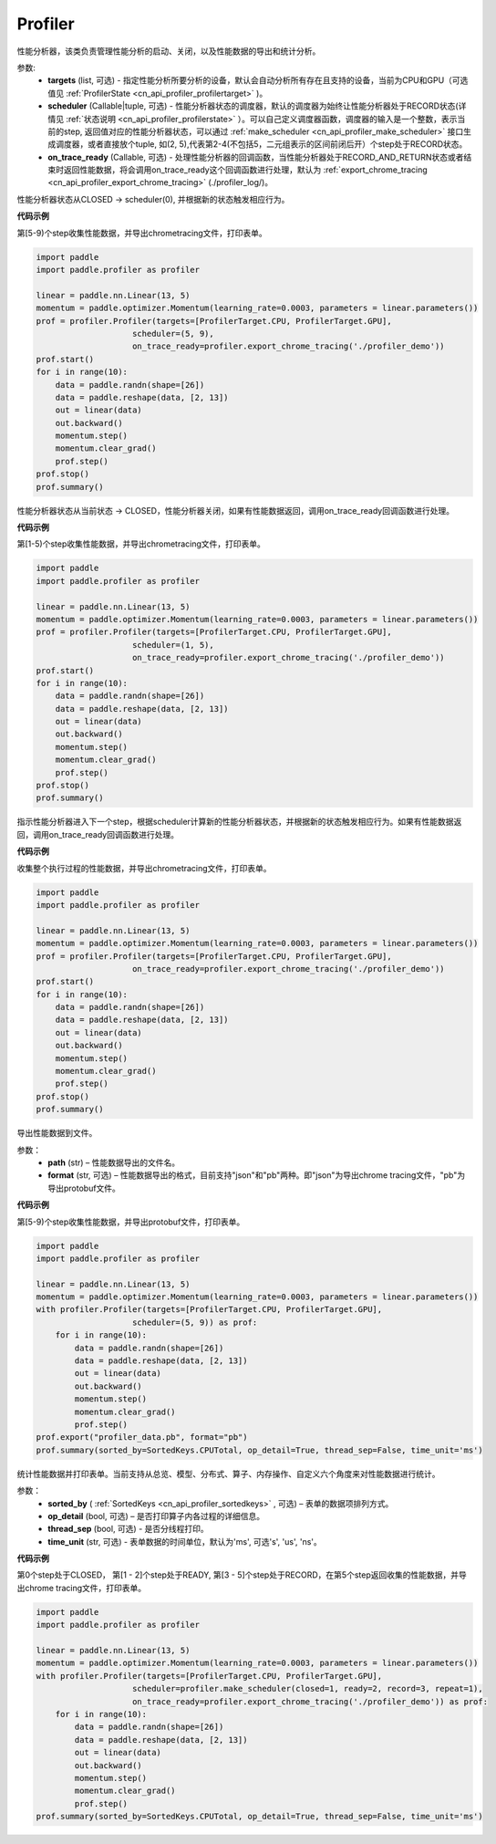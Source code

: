 .. _cn_api_profiler_profiler:

Profiler
---------------------

.. py:class:: paddle.profiler.Profiler(*, targets: Optional[Iterable[ProfilerTarget]]=None, scheduler: Union[Callable[[int], ProfilerState], tuple, None]=None, on_trace_ready: Optional[Callable[..., Any]]=None)

性能分析器，该类负责管理性能分析的启动、关闭，以及性能数据的导出和统计分析。

参数:
    - **targets** (list, 可选) - 指定性能分析所要分析的设备，默认会自动分析所有存在且支持的设备，当前为CPU和GPU（可选值见 :ref:`ProfilerState <cn_api_profiler_profilertarget>` )。
    - **scheduler** (Callable|tuple, 可选) - 性能分析器状态的调度器，默认的调度器为始终让性能分析器处于RECORD状态(详情见 :ref:`状态说明 <cn_api_profiler_profilerstate>` ）。可以自己定义调度器函数，调度器的输入是一个整数，表示当前的step, 返回值对应的性能分析器状态，可以通过 :ref:`make_scheduler <cn_api_profiler_make_scheduler>` 接口生成调度器，或者直接放个tuple, 如(2, 5),代表第2-4(不包括5，二元组表示的区间前闭后开）个step处于RECORD状态。
    - **on_trace_ready** (Callable, 可选) - 处理性能分析器的回调函数，当性能分析器处于RECORD_AND_RETURN状态或者结束时返回性能数据，将会调用on_trace_ready这个回调函数进行处理，默认为 :ref:`export_chrome_tracing <cn_api_profiler_export_chrome_tracing>` (./profiler_log/)。


.. py:method:: start()

性能分析器状态从CLOSED -> scheduler(0), 并根据新的状态触发相应行为。

**代码示例**

第[5-9)个step收集性能数据，并导出chrometracing文件，打印表单。

.. code-block:: python

    import paddle
    import paddle.profiler as profiler

    linear = paddle.nn.Linear(13, 5)
    momentum = paddle.optimizer.Momentum(learning_rate=0.0003, parameters = linear.parameters())
    prof = profiler.Profiler(targets=[ProfilerTarget.CPU, ProfilerTarget.GPU], 
                        scheduler=(5, 9),
                        on_trace_ready=profiler.export_chrome_tracing('./profiler_demo'))
    prof.start()
    for i in range(10):
        data = paddle.randn(shape=[26])
        data = paddle.reshape(data, [2, 13])
        out = linear(data)
        out.backward()
        momentum.step()
        momentum.clear_grad()
        prof.step()
    prof.stop()
    prof.summary()


.. py:method:: stop()

性能分析器状态从当前状态 -> CLOSED，性能分析器关闭，如果有性能数据返回，调用on_trace_ready回调函数进行处理。

**代码示例**

第[1-5)个step收集性能数据，并导出chrometracing文件，打印表单。

.. code-block:: python

    import paddle
    import paddle.profiler as profiler

    linear = paddle.nn.Linear(13, 5)
    momentum = paddle.optimizer.Momentum(learning_rate=0.0003, parameters = linear.parameters())
    prof = profiler.Profiler(targets=[ProfilerTarget.CPU, ProfilerTarget.GPU], 
                        scheduler=(1, 5),
                        on_trace_ready=profiler.export_chrome_tracing('./profiler_demo'))
    prof.start()
    for i in range(10):
        data = paddle.randn(shape=[26])
        data = paddle.reshape(data, [2, 13])
        out = linear(data)
        out.backward()
        momentum.step()
        momentum.clear_grad()
        prof.step()
    prof.stop()
    prof.summary()


.. py:method:: step()

指示性能分析器进入下一个step，根据scheduler计算新的性能分析器状态，并根据新的状态触发相应行为。如果有性能数据返回，调用on_trace_ready回调函数进行处理。


**代码示例**

收集整个执行过程的性能数据，并导出chrometracing文件，打印表单。

.. code-block:: python

    import paddle
    import paddle.profiler as profiler

    linear = paddle.nn.Linear(13, 5)
    momentum = paddle.optimizer.Momentum(learning_rate=0.0003, parameters = linear.parameters())
    prof = profiler.Profiler(targets=[ProfilerTarget.CPU, ProfilerTarget.GPU],
                        on_trace_ready=profiler.export_chrome_tracing('./profiler_demo'))
    prof.start()
    for i in range(10):
        data = paddle.randn(shape=[26])
        data = paddle.reshape(data, [2, 13])
        out = linear(data)
        out.backward()
        momentum.step()
        momentum.clear_grad()
        prof.step()
    prof.stop()
    prof.summary()


.. py:method:: export(path, format="json")

导出性能数据到文件。

参数：
    - **path** (str) – 性能数据导出的文件名。
    - **format** (str, 可选) – 性能数据导出的格式，目前支持"json"和"pb"两种。即"json"为导出chrome tracing文件，"pb"为导出protobuf文件。

**代码示例**

第[5-9)个step收集性能数据，并导出protobuf文件，打印表单。

.. code-block:: python

    import paddle
    import paddle.profiler as profiler

    linear = paddle.nn.Linear(13, 5)
    momentum = paddle.optimizer.Momentum(learning_rate=0.0003, parameters = linear.parameters())
    with profiler.Profiler(targets=[ProfilerTarget.CPU, ProfilerTarget.GPU], 
                        scheduler=(5, 9)) as prof:
        for i in range(10):
            data = paddle.randn(shape=[26])
            data = paddle.reshape(data, [2, 13])
            out = linear(data)
            out.backward()
            momentum.step()
            momentum.clear_grad()
            prof.step()
    prof.export("profiler_data.pb", format="pb")
    prof.summary(sorted_by=SortedKeys.CPUTotal, op_detail=True, thread_sep=False, time_unit='ms')



.. _cn_api_profiler_profiler_summary:

.. py:method:: summary(sorted_by=SortedKeys.CPUTotal, op_detail=True, thread_sep=False, time_unit='ms')

统计性能数据并打印表单。当前支持从总览、模型、分布式、算子、内存操作、自定义六个角度来对性能数据进行统计。

参数：
    - **sorted_by** ( :ref:`SortedKeys <cn_api_profiler_sortedkeys>` , 可选) – 表单的数据项排列方式。
    - **op_detail** (bool, 可选) – 是否打印算子内各过程的详细信息。
    - **thread_sep** (bool, 可选) - 是否分线程打印。
    - **time_unit** (str, 可选) - 表单数据的时间单位，默认为'ms', 可选's', 'us', 'ns'。 


**代码示例**


第0个step处于CLOSED， 第[1 - 2]个step处于READY, 第[3 - 5]个step处于RECORD，在第5个step返回收集的性能数据，并导出chrome tracing文件，打印表单。

.. code-block:: python

    import paddle
    import paddle.profiler as profiler

    linear = paddle.nn.Linear(13, 5)
    momentum = paddle.optimizer.Momentum(learning_rate=0.0003, parameters = linear.parameters())
    with profiler.Profiler(targets=[ProfilerTarget.CPU, ProfilerTarget.GPU], 
                        scheduler=profiler.make_scheduler(closed=1, ready=2, record=3, repeat=1),
                        on_trace_ready=profiler.export_chrome_tracing('./profiler_demo')) as prof:
        for i in range(10):
            data = paddle.randn(shape=[26])
            data = paddle.reshape(data, [2, 13])
            out = linear(data)
            out.backward()
            momentum.step()
            momentum.clear_grad()
            prof.step()
    prof.summary(sorted_by=SortedKeys.CPUTotal, op_detail=True, thread_sep=False, time_unit='ms')
